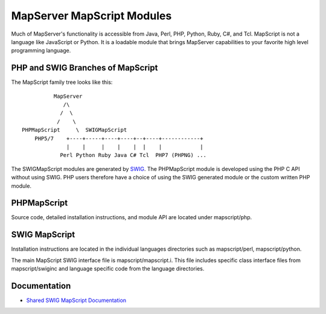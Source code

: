 MapServer MapScript Modules
===========================

Much of MapServer's functionality is accessible from Java, Perl, PHP, Python,
Ruby, C#, and Tcl.  MapScript is not a language like JavaScript or Python. It
is a loadable module that brings MapServer capabilities to your favorite high
level programming language.

PHP and SWIG Branches of MapScript
----------------------------------

The MapScript family tree looks like this:

::

               MapServer
                  /\ 
                 /  \    
                /    \ 
     PHPMapScript     \  SWIGMapScript
         PHP5/7    +----+-----+----+----+--+----+------------+
                   |    |     |    |    |  |    |            |
                 Perl Python Ruby Java C# Tcl  PHP7 (PHPNG) ...
                 


The SWIGMapScript modules are generated by `SWIG <http://www.swig.org>`_. 
The PHPMapScript module is developed using the PHP C API without using SWIG. 
PHP users therefore have a choice of using the SWIG generated module or the 
custom written PHP module. 

PHPMapScript
------------

Source code, detailed installation instructions, and module API are located
under mapscript/php.

SWIG MapScript
--------------

Installation instructions are located in the individual languages
directories such as mapscript/perl, mapscript/python.  

The main MapScript SWIG interface file is mapscript/mapscript.i.  This
file includes specific class interface files from mapscript/swiginc and
language specific code from the language directories.

Documentation
-------------

+ `Shared SWIG MapScript Documentation <https://mapserver.org/mapscript/index.html>`_ 
